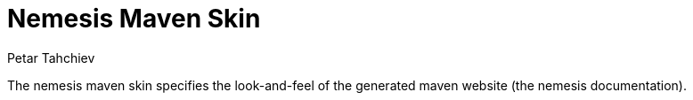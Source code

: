 = Nemesis Maven Skin
Petar Tahchiev;
:doctype: book
:sectanchors:
:sectlinks:
:toclevels: 4
:source-highlighter: coderay
:icons: font
:last-update-label!:

The nemesis maven skin specifies the look-and-feel of the generated maven website (the nemesis documentation).
